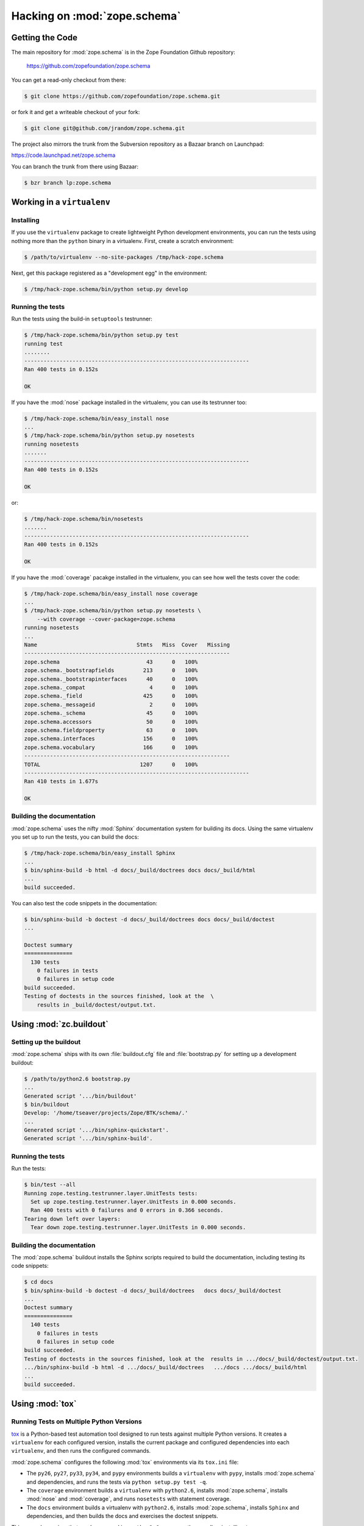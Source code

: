 Hacking on :mod:`zope.schema`
============================


Getting the Code
################

The main repository for :mod:`zope.schema` is in the Zope Foundation
Github repository:

  https://github.com/zopefoundation/zope.schema

You can get a read-only checkout from there:

.. code-block:: sh

   $ git clone https://github.com/zopefoundation/zope.schema.git

or fork it and get a writeable checkout of your fork:

.. code-block:: sh

   $ git clone git@github.com/jrandom/zope.schema.git

The project also mirrors the trunk from the Subversion repository as a
Bazaar branch on Launchpad:

https://code.launchpad.net/zope.schema

You can branch the trunk from there using Bazaar:

.. code-block:: sh

   $ bzr branch lp:zope.schema


Working in a ``virtualenv``
###########################

Installing
----------

If you use the ``virtualenv`` package to create lightweight Python
development environments, you can run the tests using nothing more
than the ``python`` binary in a virtualenv.  First, create a scratch
environment:

.. code-block:: sh

   $ /path/to/virtualenv --no-site-packages /tmp/hack-zope.schema

Next, get this package registered as a "development egg" in the
environment:

.. code-block:: sh

   $ /tmp/hack-zope.schema/bin/python setup.py develop

Running the tests
-----------------

Run the tests using the build-in ``setuptools`` testrunner:

.. code-block:: sh

   $ /tmp/hack-zope.schema/bin/python setup.py test
   running test
   ........
   ----------------------------------------------------------------------
   Ran 400 tests in 0.152s

   OK

If you have the :mod:`nose` package installed in the virtualenv, you can
use its testrunner too:

.. code-block:: sh

   $ /tmp/hack-zope.schema/bin/easy_install nose
   ...
   $ /tmp/hack-zope.schema/bin/python setup.py nosetests
   running nosetests
   .......
   ----------------------------------------------------------------------
   Ran 400 tests in 0.152s

   OK

or:

.. code-block:: sh

   $ /tmp/hack-zope.schema/bin/nosetests
   .......
   ----------------------------------------------------------------------
   Ran 400 tests in 0.152s

   OK

If you have the :mod:`coverage` pacakge installed in the virtualenv,
you can see how well the tests cover the code:

.. code-block:: sh

   $ /tmp/hack-zope.schema/bin/easy_install nose coverage
   ...
   $ /tmp/hack-zope.schema/bin/python setup.py nosetests \
       --with coverage --cover-package=zope.schema
   running nosetests
   ...
   Name                               Stmts   Miss  Cover   Missing
   ----------------------------------------------------------------
   zope.schema                           43      0   100%   
   zope.schema._bootstrapfields         213      0   100%   
   zope.schema._bootstrapinterfaces      40      0   100%   
   zope.schema._compat                    4      0   100%   
   zope.schema._field                   425      0   100%   
   zope.schema._messageid                 2      0   100%   
   zope.schema._schema                   45      0   100%   
   zope.schema.accessors                 50      0   100%   
   zope.schema.fieldproperty             63      0   100%   
   zope.schema.interfaces               156      0   100%   
   zope.schema.vocabulary               166      0   100%   
   ----------------------------------------------------------------
   TOTAL                               1207      0   100%   
   ----------------------------------------------------------------------
   Ran 410 tests in 1.677s

   OK


Building the documentation
--------------------------

:mod:`zope.schema` uses the nifty :mod:`Sphinx` documentation system
for building its docs.  Using the same virtualenv you set up to run the
tests, you can build the docs:

.. code-block:: sh

   $ /tmp/hack-zope.schema/bin/easy_install Sphinx
   ...
   $ bin/sphinx-build -b html -d docs/_build/doctrees docs docs/_build/html
   ...
   build succeeded.

You can also test the code snippets in the documentation:

.. code-block:: sh

   $ bin/sphinx-build -b doctest -d docs/_build/doctrees docs docs/_build/doctest
   ...

   Doctest summary
   ===============
     130 tests
       0 failures in tests
       0 failures in setup code
   build succeeded.
   Testing of doctests in the sources finished, look at the  \
       results in _build/doctest/output.txt.


Using :mod:`zc.buildout`
########################

Setting up the buildout
-----------------------

:mod:`zope.schema` ships with its own :file:`buildout.cfg` file and
:file:`bootstrap.py` for setting up a development buildout:

.. code-block:: sh

   $ /path/to/python2.6 bootstrap.py
   ...
   Generated script '.../bin/buildout'
   $ bin/buildout
   Develop: '/home/tseaver/projects/Zope/BTK/schema/.'
   ...
   Generated script '.../bin/sphinx-quickstart'.
   Generated script '.../bin/sphinx-build'.

Running the tests
-----------------

Run the tests:

.. code-block:: sh

   $ bin/test --all
   Running zope.testing.testrunner.layer.UnitTests tests:
     Set up zope.testing.testrunner.layer.UnitTests in 0.000 seconds.
     Ran 400 tests with 0 failures and 0 errors in 0.366 seconds.
   Tearing down left over layers:
     Tear down zope.testing.testrunner.layer.UnitTests in 0.000 seconds.


Building the documentation
--------------------------

The :mod:`zope.schema` buildout installs the Sphinx scripts required to build
the documentation, including testing its code snippets:

.. code-block:: sh

   $ cd docs
   $ bin/sphinx-build -b doctest -d docs/_build/doctrees   docs docs/_build/doctest
   ...
   Doctest summary
   ===============
     140 tests
       0 failures in tests
       0 failures in setup code
   build succeeded.
   Testing of doctests in the sources finished, look at the  results in .../docs/_build/doctest/output.txt.
   .../bin/sphinx-build -b html -d .../docs/_build/doctrees   .../docs .../docs/_build/html
   ...
   build succeeded.


Using :mod:`tox`
################

Running Tests on Multiple Python Versions
-----------------------------------------

`tox <http://tox.testrun.org/latest/>`_ is a Python-based test automation
tool designed to run tests against multiple Python versions.  It creates
a ``virtualenv`` for each configured version, installs the current package
and configured dependencies into each ``virtualenv``, and then runs the
configured commands.
   
:mod:`zope.schema` configures the following :mod:`tox` environments via
its ``tox.ini`` file:

- The ``py26``, ``py27``, ``py33``, ``py34``, and ``pypy`` environments
  builds a ``virtualenv`` with ``pypy``,
  installs :mod:`zope.schema` and dependencies, and runs the tests
  via ``python setup.py test -q``.

- The ``coverage`` environment builds a ``virtualenv`` with ``python2.6``,
  installs :mod:`zope.schema`, installs
  :mod:`nose` and :mod:`coverage`, and runs ``nosetests`` with statement
  coverage.

- The ``docs`` environment builds a virtualenv with ``python2.6``, installs
  :mod:`zope.schema`, installs ``Sphinx`` and
  dependencies, and then builds the docs and exercises the doctest snippets.

This example requires that you have a working ``python2.6`` on your path,
as well as installing ``tox``:

.. code-block:: sh

   $ tox -e py26
   GLOB sdist-make: .../zope.interface/setup.py
   py26 sdist-reinst: .../zope.interface/.tox/dist/zope.interface-4.0.2dev.zip
   py26 runtests: commands[0]
   ..........
   ----------------------------------------------------------------------
   Ran 400 tests in 0.152s

   OK
   ___________________________________ summary ____________________________________
   py26: commands succeeded
   congratulations :)

Running ``tox`` with no arguments runs all the configured environments,
including building the docs and testing their snippets:

.. code-block:: sh

   $ tox
   GLOB sdist-make: .../zope.interface/setup.py
   py26 sdist-reinst: .../zope.interface/.tox/dist/zope.interface-4.0.2dev.zip
   py26 runtests: commands[0]
   ...
   Doctest summary
   ===============
    140 tests
      0 failures in tests
      0 failures in setup code
      0 failures in cleanup code
   build succeeded.
   ___________________________________ summary ____________________________________
   py26: commands succeeded
   py27: commands succeeded
   py32: commands succeeded
   pypy: commands succeeded
   coverage: commands succeeded
   docs: commands succeeded
   congratulations :)


Contributing to :mod:`zope.schema`
##################################

Submitting a Bug Report
-----------------------

:mod:`zope.schema` tracks its bugs on Github:

  https://github.com/zopefoundation/zope.schema/issues

Please submit bug reports and feature requests there.


Sharing Your Changes
--------------------

.. note::

   Please ensure that all tests are passing before you submit your code.
   If possible, your submission should include new tests for new features
   or bug fixes, although it is possible that you may have tested your
   new code by updating existing tests.

If have made a change you would like to share, the best route is to fork
the Githb repository, check out your fork, make your changes on a branch
in your fork, and push it.  You can then submit a pull request from your
branch:

  https://github.com/zopefoundation/zope.schema/pulls

If you branched the code from Launchpad using Bazaar, you have another
option:  you can "push" your branch to Launchpad:

.. code-block:: sh

   $ bzr push lp:~tseaver/zope.schema/cool_feature

After pushing your branch, you can link it to a bug report on Launchpad,
or request that the maintainers merge your branch using the Launchpad
"merge request" feature.
